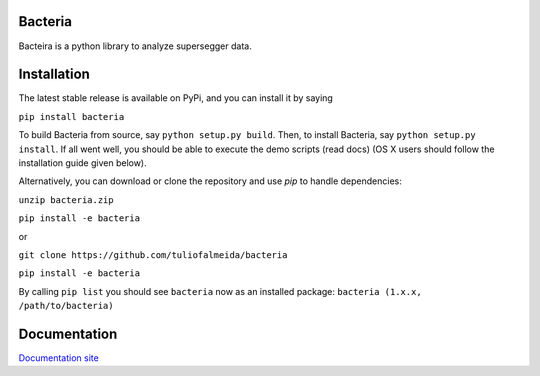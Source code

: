 Bacteria
=======================================
Bacteira is a python library to analyze supersegger data.

Installation
=======================================

The latest stable release is available on PyPi, and you can install it by saying

``pip install bacteria``

To build Bacteria from source, say ``python setup.py build``.
Then, to install Bacteria, say ``python setup.py install``.
If all went well, you should be able to execute the demo scripts (read docs)
(OS X users should follow the installation guide given below).

Alternatively, you can download or clone the repository and use `pip` to handle dependencies:


``unzip bacteria.zip``

``pip install -e bacteria``

or

``git clone https://github.com/tuliofalmeida/bacteria``

``pip install -e bacteria``

By calling ``pip list`` you should see ``bacteria`` now as an installed package:
``bacteria (1.x.x, /path/to/bacteria)``

Documentation
=======================================
`Documentation site`_

.. _Documentation site: https://bacteria.rtfd.io
